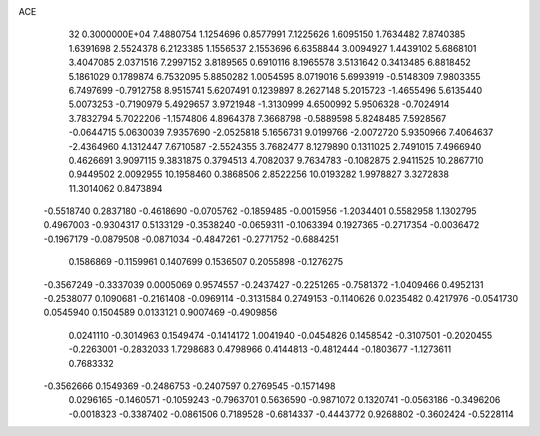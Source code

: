 ACE                                                                             
   32  0.3000000E+04
   7.4880754   1.1254696   0.8577991   7.1225626   1.6095150   1.7634482
   7.8740385   1.6391698   2.5524378   6.2123385   1.1556537   2.1553696
   6.6358844   3.0094927   1.4439102   5.6868101   3.4047085   2.0371516
   7.2997152   3.8189565   0.6910116   8.1965578   3.5131642   0.3413485
   6.8818452   5.1861029   0.1789874   6.7532095   5.8850282   1.0054595
   8.0719016   5.6993919  -0.5148309   7.9803355   6.7497699  -0.7912758
   8.9515741   5.6207491   0.1239897   8.2627148   5.2015723  -1.4655496
   5.6135440   5.0073253  -0.7190979   5.4929657   3.9721948  -1.3130999
   4.6500992   5.9506328  -0.7024914   3.7832794   5.7022206  -1.1574806
   4.8964378   7.3668798  -0.5889598   5.8248485   7.5928567  -0.0644715
   5.0630039   7.9357690  -2.0525818   5.1656731   9.0199766  -2.0072720
   5.9350966   7.4064637  -2.4364960   4.1312447   7.6710587  -2.5524355
   3.7682477   8.1279890   0.1311025   2.7491015   7.4966940   0.4626691
   3.9097115   9.3831875   0.3794513   4.7082037   9.7634783  -0.1082875
   2.9411525  10.2867710   0.9449502   2.0092955  10.1958460   0.3868506
   2.8522256  10.0193282   1.9978827   3.3272838  11.3014062   0.8473894
  -0.5518740   0.2837180  -0.4618690  -0.0705762  -0.1859485  -0.0015956
  -1.2034401   0.5582958   1.1302795   0.4967003  -0.9304317   0.5133129
  -0.3538240  -0.0659311  -0.1063394   0.1927365  -0.2717354  -0.0036472
  -0.1967179  -0.0879508  -0.0871034  -0.4847261  -0.2771752  -0.6884251
   0.1586869  -0.1159961   0.1407699   0.1536507   0.2055898  -0.1276275
  -0.3567249  -0.3337039   0.0005069   0.9574557  -0.2437427  -0.2251265
  -0.7581372  -1.0409466   0.4952131  -0.2538077   0.1090681  -0.2161408
  -0.0969114  -0.3131584   0.2749153  -0.1140626   0.0235482   0.4217976
  -0.0541730   0.0545940   0.1504589   0.0133121   0.9007469  -0.4909856
   0.0241110  -0.3014963   0.1549474  -0.1414172   1.0041940  -0.0454826
   0.1458542  -0.3107501  -0.2020455  -0.2263001  -0.2832033   1.7298683
   0.4798966   0.4144813  -0.4812444  -0.1803677  -1.1273611   0.7683332
  -0.3562666   0.1549369  -0.2486753  -0.2407597   0.2769545  -0.1571498
   0.0296165  -0.1460571  -0.1059243  -0.7963701   0.5636590  -0.9871072
   0.1320741  -0.0563186  -0.3496206  -0.0018323  -0.3387402  -0.0861506
   0.7189528  -0.6814337  -0.4443772   0.9268802  -0.3602424  -0.5228114
